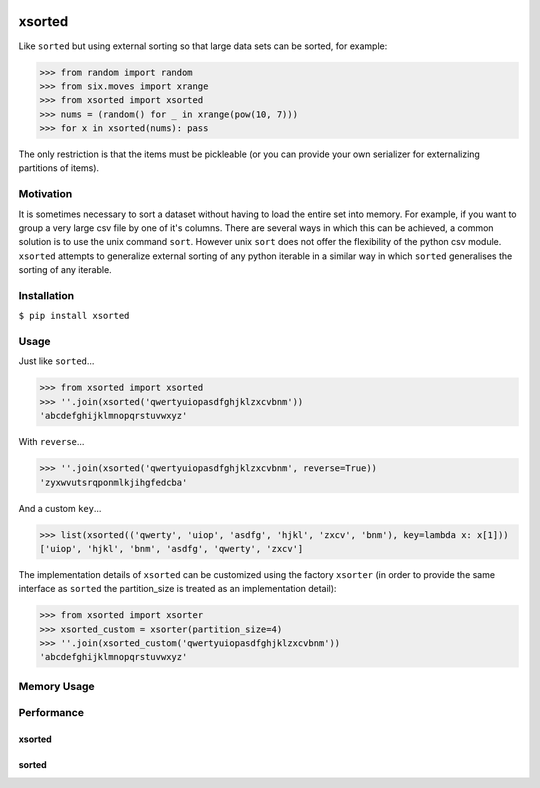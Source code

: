 .. image:: https://travis-ci.org/moagstar/xsorted.svg?branch=master
    :target: https://travis-ci.org/moagstar/xsorted
    
.. image:: https://coveralls.io/repos/github/moagstar/xsorted/badge.svg?branch=master
    :target: https://coveralls.io/github/moagstar/xsorted?branch=master


=======
xsorted
=======

Like ``sorted`` but using external sorting so that large data sets can be sorted, for example:

>>> from random import random
>>> from six.moves import xrange
>>> from xsorted import xsorted
>>> nums = (random() for _ in xrange(pow(10, 7)))
>>> for x in xsorted(nums): pass

The only restriction is that the items must be pickleable (or you can provide your own serializer for externalizing
partitions of items).

Motivation
----------

It is sometimes necessary to sort a dataset without having to load the entire set into memory. For example, if you
want to group a very large csv file by one of it's columns. There are several ways in which this can be achieved, a
common solution is to use the unix command ``sort``. However unix ``sort`` does not offer the flexibility of the python
csv module. ``xsorted`` attempts to generalize external sorting of any python iterable in a similar way in which
``sorted`` generalises the sorting of any iterable.

Installation
------------

``$ pip install xsorted``

Usage
-----

Just like ``sorted``...

>>> from xsorted import xsorted
>>> ''.join(xsorted('qwertyuiopasdfghjklzxcvbnm'))
'abcdefghijklmnopqrstuvwxyz'

With ``reverse``...

>>> ''.join(xsorted('qwertyuiopasdfghjklzxcvbnm', reverse=True))
'zyxwvutsrqponmlkjihgfedcba'

And a custom ``key``...

>>> list(xsorted(('qwerty', 'uiop', 'asdfg', 'hjkl', 'zxcv', 'bnm'), key=lambda x: x[1]))
['uiop', 'hjkl', 'bnm', 'asdfg', 'qwerty', 'zxcv']

The implementation details of ``xsorted`` can be customized using the factory ``xsorter`` (in order to provide
the same interface as ``sorted`` the partition_size is treated as an implementation detail):

>>> from xsorted import xsorter
>>> xsorted_custom = xsorter(partition_size=4)
>>> ''.join(xsorted_custom('qwertyuiopasdfghjklzxcvbnm'))
'abcdefghijklmnopqrstuvwxyz'

Memory Usage
------------

.. image:: https://cdn.rawgit.com/moagstar/xsorted/master/docs/test_profile_memory.svg

Performance
-----------

xsorted
~~~~~~~

.. image:: https://cdn.rawgit.com/moagstar/xsorted/250fda21/docs/hist-tests_test_xsorted.py_test_benchmark_xsorted%5B1024%5D.svg

sorted
~~~~~~

.. image:: https://cdn.rawgit.com/moagstar/xsorted/a21804fa/docs/hist-tests_test_xsorted.py_test_benchmark_sorted.svg
